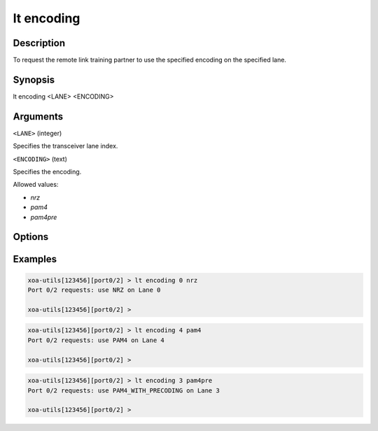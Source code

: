 lt encoding
============

Description
-----------

To request the remote link training partner to use the specified encoding on the specified lane.



Synopsis
--------

.. code-block:: text
    
lt encoding <LANE> <ENCODING>


Arguments
---------

``<LANE>`` (integer)

Specifies the transceiver lane index.


``<ENCODING>`` (text)
    
Specifies the encoding.

Allowed values:

* `nrz`

* `pam4`

* `pam4pre`


Options
-------



Examples
--------

.. code-block:: text

    xoa-utils[123456][port0/2] > lt encoding 0 nrz
    Port 0/2 requests: use NRZ on Lane 0

    xoa-utils[123456][port0/2] >

.. code-block:: text

    xoa-utils[123456][port0/2] > lt encoding 4 pam4
    Port 0/2 requests: use PAM4 on Lane 4

    xoa-utils[123456][port0/2] >

.. code-block:: text

    xoa-utils[123456][port0/2] > lt encoding 3 pam4pre
    Port 0/2 requests: use PAM4_WITH_PRECODING on Lane 3

    xoa-utils[123456][port0/2] >




